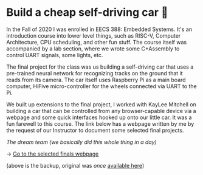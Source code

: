 * Build a cheap self-driving car 🚗

In the Fall of 2020 I was enrolled in EECS 388: Embedded Systems. It's an
introduction course into lower level things, such as RISC-V, Computer
Architecture, CPU scheduling, and other fun stuff. The course itself was
accompanied by a lab section, where we wrote some C+Assembly to control UART
signals, some lights, etc.
   
The final project for the class was us building a self-driving car that uses
a pre-trained neural network for recognizing tracks on the ground that it
reads from its camera. The car itself uses Raspberry Pi as a main board
computer, HiFive micro-controller for the wheels connected via UART to the
Pi.

We built up extensions to the final project, I worked with KayLee Mitchell on
building a car that can be controlled from any browser-capable device via a
webpage and some quick interfaces hooked up onto our little car. It was a fun
farewell to this course. The link below has a webpage written by me by the
request of our Instructor to document some selected final projects.

#+html_tags: style="width:var(--in-text-media-width)"
[[sandykaylee.webp][The dream team (we basically did this whole thing in a day)]]

-> [[https://sandyuraz.com/eecs388_projects/][Go to the selected finals webpage]]

(above is the backup, original was /once/ [[https://eecs388.ku.edu/388Fa2020_selected_final][available here]])
